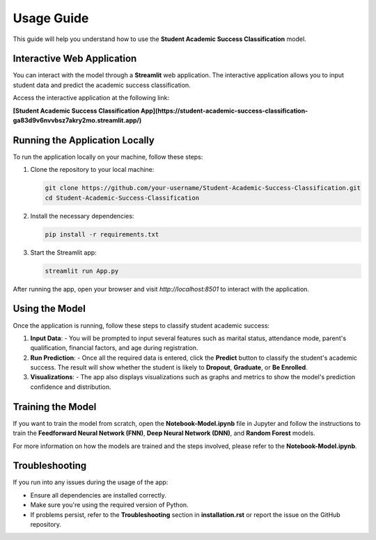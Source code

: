Usage Guide
============

This guide will help you understand how to use the **Student Academic Success Classification** model.

Interactive Web Application
----------------------------

You can interact with the model through a **Streamlit** web application. The interactive application allows you to input student data and predict the academic success classification.

Access the interactive application at the following link:

**[Student Academic Success Classification App](https://student-academic-success-classification-ga83d9v6nvvbsz7akry2mo.streamlit.app/)**

Running the Application Locally
-------------------------------

To run the application locally on your machine, follow these steps:

1. Clone the repository to your local machine:

   .. code-block:: bash

      git clone https://github.com/your-username/Student-Academic-Success-Classification.git
      cd Student-Academic-Success-Classification

2. Install the necessary dependencies:

   .. code-block:: bash

      pip install -r requirements.txt

3. Start the Streamlit app:

   .. code-block:: bash

      streamlit run App.py

After running the app, open your browser and visit `http://localhost:8501` to interact with the application.

Using the Model
---------------

Once the application is running, follow these steps to classify student academic success:

1. **Input Data**: 
   - You will be prompted to input several features such as marital status, attendance mode, parent's qualification, financial factors, and age during registration.
   
2. **Run Prediction**:
   - Once all the required data is entered, click the **Predict** button to classify the student's academic success. The result will show whether the student is likely to **Dropout**, **Graduate**, or **Be Enrolled**.

3. **Visualizations**:
   - The app also displays visualizations such as graphs and metrics to show the model's prediction confidence and distribution.

Training the Model
------------------

If you want to train the model from scratch, open the **Notebook-Model.ipynb** file in Jupyter and follow the instructions to train the **Feedforward Neural Network (FNN)**, **Deep Neural Network (DNN)**, and **Random Forest** models.

For more information on how the models are trained and the steps involved, please refer to the **Notebook-Model.ipynb**.

Troubleshooting
---------------

If you run into any issues during the usage of the app:

- Ensure all dependencies are installed correctly.
- Make sure you're using the required version of Python.
- If problems persist, refer to the **Troubleshooting** section in **installation.rst** or report the issue on the GitHub repository.
